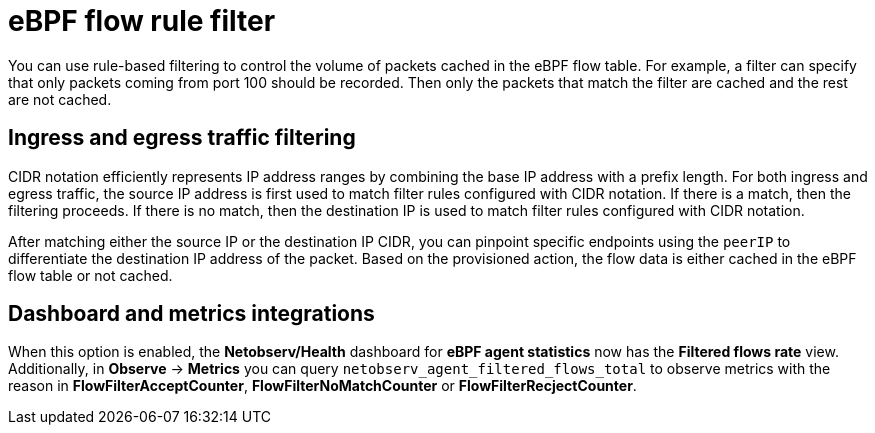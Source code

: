// Module included in the following assemblies:
//
// network_observability/observing-network-traffic.adoc

:_mod-docs-content-type: CONCEPT
[id="network-observability-ebpf-flow-rule-filter_{context}"]
= eBPF flow rule filter
You can use rule-based filtering to control the volume of packets cached in the eBPF flow table. For example, a filter can specify that only packets coming from port 100 should be recorded. Then only the packets that match the filter are cached and the rest are not cached.

[id="ingress-and-egress-traffic-filtering_{context}"]
== Ingress and egress traffic filtering
CIDR notation efficiently represents IP address ranges by combining the base IP address with a prefix length. For both ingress and egress traffic, the source IP address is first used to match filter rules configured with CIDR notation. If there is a match, then the filtering proceeds. If there is no match, then the destination IP is used to match filter rules configured with CIDR notation.

After matching either the source IP or the destination IP CIDR, you can pinpoint specific endpoints using the `peerIP` to differentiate the destination IP address of the packet. Based on the provisioned action, the flow data is either cached in the eBPF flow table or not cached.

[id="dashboard-and-metrics-integrations_{context}"]
== Dashboard and metrics integrations
When this option is enabled, the *Netobserv/Health* dashboard for *eBPF agent statistics* now has the *Filtered flows rate* view. Additionally, in *Observe* -> *Metrics* you can query `netobserv_agent_filtered_flows_total` to observe metrics with the reason in *FlowFilterAcceptCounter*, *FlowFilterNoMatchCounter* or *FlowFilterRecjectCounter*.
